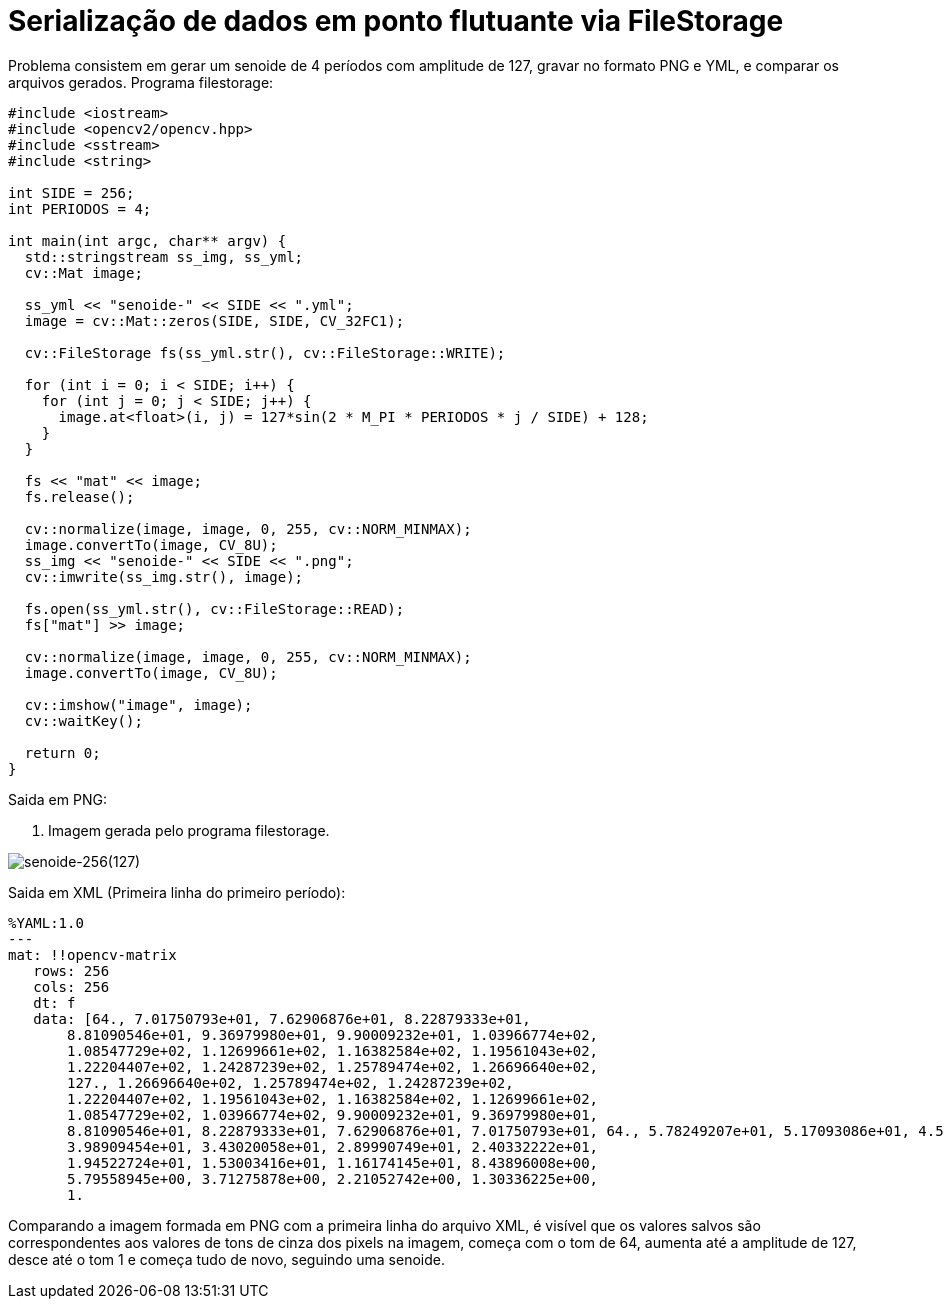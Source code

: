 :toc: left
:source-highlighter: highlightjs

= Serialização de dados em ponto flutuante via FileStorage

Problema consistem em gerar um senoide de 4 períodos com amplitude de 127, gravar no formato PNG e YML, e comparar os arquivos gerados.
Programa filestorage:
[source,C++]
----
#include <iostream>
#include <opencv2/opencv.hpp>
#include <sstream>
#include <string>

int SIDE = 256;
int PERIODOS = 4;

int main(int argc, char** argv) {
  std::stringstream ss_img, ss_yml;
  cv::Mat image;

  ss_yml << "senoide-" << SIDE << ".yml";
  image = cv::Mat::zeros(SIDE, SIDE, CV_32FC1);

  cv::FileStorage fs(ss_yml.str(), cv::FileStorage::WRITE);

  for (int i = 0; i < SIDE; i++) {
    for (int j = 0; j < SIDE; j++) {
      image.at<float>(i, j) = 127*sin(2 * M_PI * PERIODOS * j / SIDE) + 128;
    }
  }

  fs << "mat" << image;
  fs.release();

  cv::normalize(image, image, 0, 255, cv::NORM_MINMAX);
  image.convertTo(image, CV_8U);
  ss_img << "senoide-" << SIDE << ".png";
  cv::imwrite(ss_img.str(), image);

  fs.open(ss_yml.str(), cv::FileStorage::READ);
  fs["mat"] >> image;

  cv::normalize(image, image, 0, 255, cv::NORM_MINMAX);
  image.convertTo(image, CV_8U);

  cv::imshow("image", image);
  cv::waitKey();

  return 0;
}

----

Saida em PNG:

:imagesdir:

. Imagem gerada pelo programa filestorage.

image::senoide-256(127).png[senoide-256(127)]

Saida em XML (Primeira linha do primeiro período):
[source,C++]
----
%YAML:1.0
---
mat: !!opencv-matrix
   rows: 256
   cols: 256
   dt: f
   data: [64., 7.01750793e+01, 7.62906876e+01, 8.22879333e+01,
       8.81090546e+01, 9.36979980e+01, 9.90009232e+01, 1.03966774e+02,
       1.08547729e+02, 1.12699661e+02, 1.16382584e+02, 1.19561043e+02,
       1.22204407e+02, 1.24287239e+02, 1.25789474e+02, 1.26696640e+02,
       127., 1.26696640e+02, 1.25789474e+02, 1.24287239e+02,
       1.22204407e+02, 1.19561043e+02, 1.16382584e+02, 1.12699661e+02,
       1.08547729e+02, 1.03966774e+02, 9.90009232e+01, 9.36979980e+01,
       8.81090546e+01, 8.22879333e+01, 7.62906876e+01, 7.01750793e+01, 64., 5.78249207e+01, 5.17093086e+01, 4.57120667e+01,
       3.98909454e+01, 3.43020058e+01, 2.89990749e+01, 2.40332222e+01,
       1.94522724e+01, 1.53003416e+01, 1.16174145e+01, 8.43896008e+00,
       5.79558945e+00, 3.71275878e+00, 2.21052742e+00, 1.30336225e+00,
       1.

----

Comparando a imagem formada em PNG com a primeira linha do arquivo XML, é visível que os valores salvos são correspondentes aos valores de tons de cinza dos pixels na imagem, começa com o tom de 64, aumenta até a amplitude de 127, desce até o tom 1 e começa tudo de novo, seguindo uma senoide. 